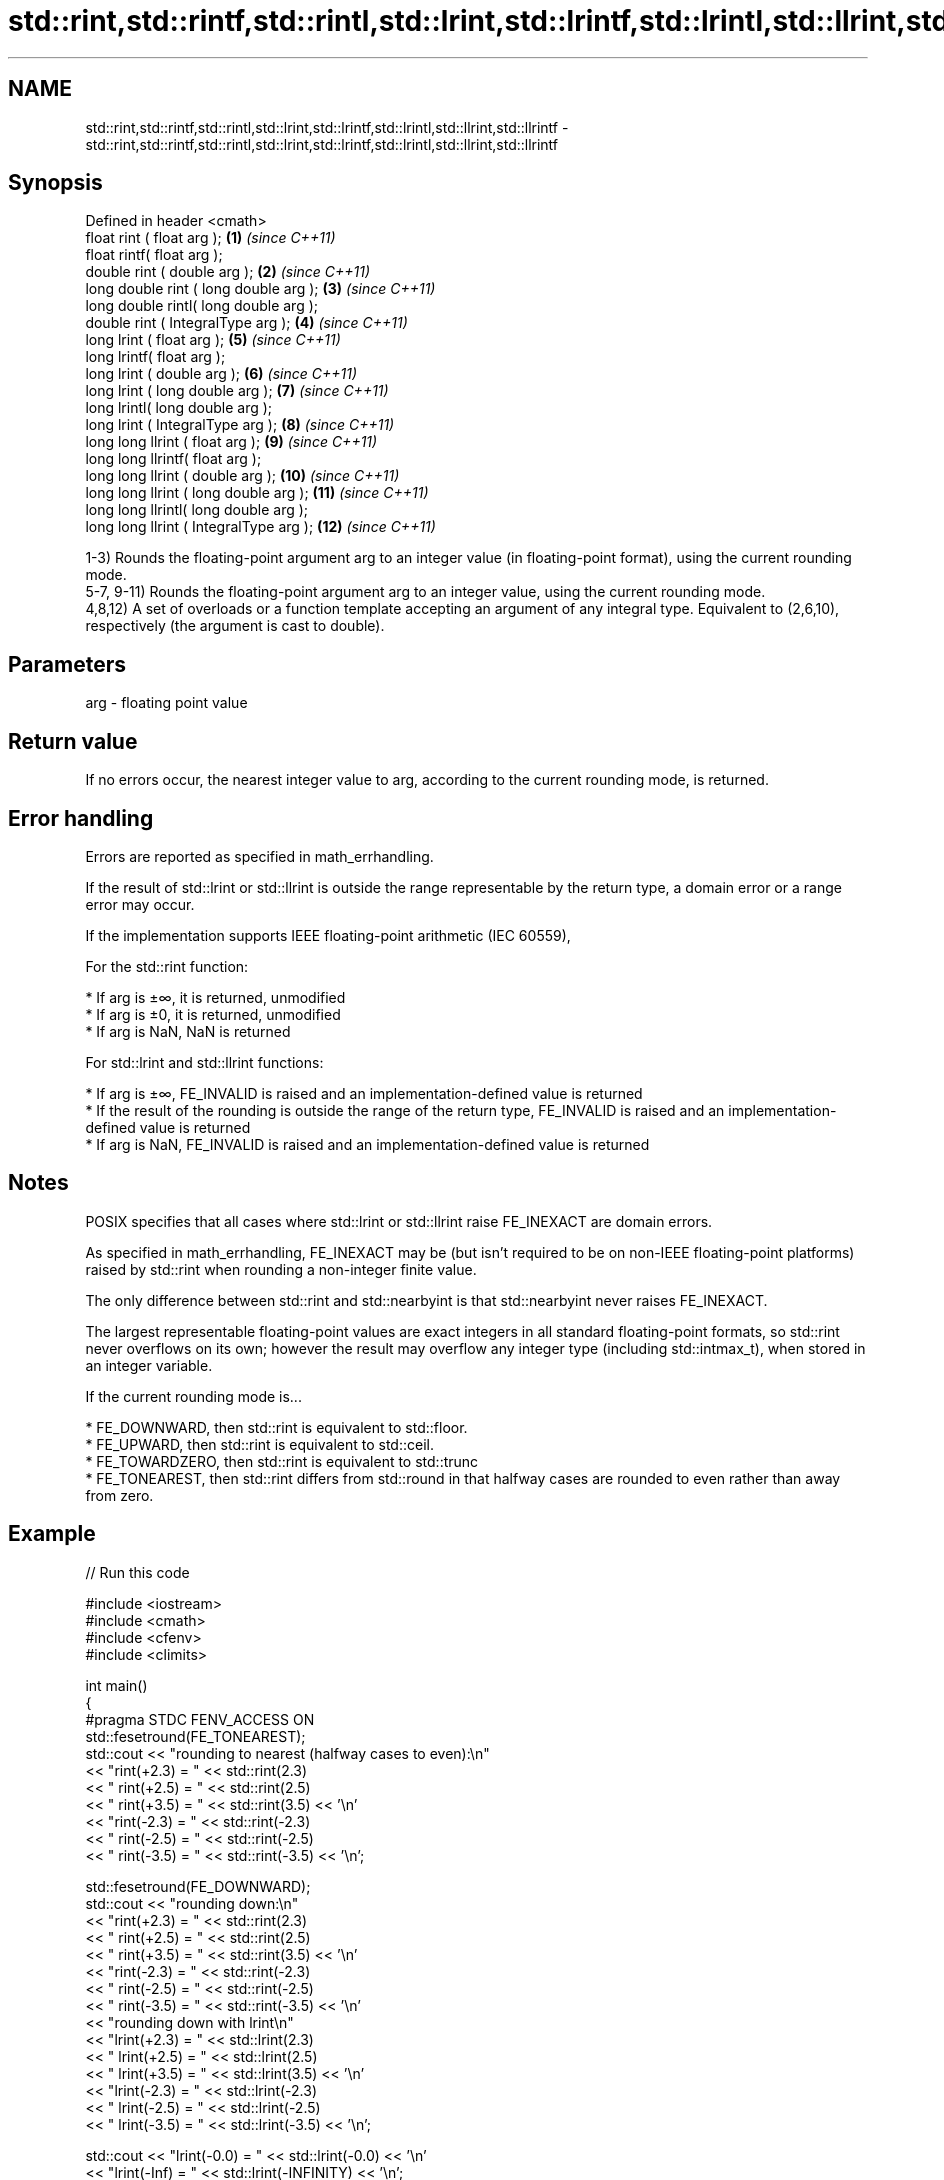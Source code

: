 .TH std::rint,std::rintf,std::rintl,std::lrint,std::lrintf,std::lrintl,std::llrint,std::llrintf 3 "2020.03.24" "http://cppreference.com" "C++ Standard Libary"
.SH NAME
std::rint,std::rintf,std::rintl,std::lrint,std::lrintf,std::lrintl,std::llrint,std::llrintf \- std::rint,std::rintf,std::rintl,std::lrint,std::lrintf,std::lrintl,std::llrint,std::llrintf

.SH Synopsis
   Defined in header <cmath>
   float rint ( float arg );              \fB(1)\fP  \fI(since C++11)\fP
   float rintf( float arg );
   double rint ( double arg );            \fB(2)\fP  \fI(since C++11)\fP
   long double rint ( long double arg );  \fB(3)\fP  \fI(since C++11)\fP
   long double rintl( long double arg );
   double rint ( IntegralType arg );      \fB(4)\fP  \fI(since C++11)\fP
   long lrint ( float arg );              \fB(5)\fP  \fI(since C++11)\fP
   long lrintf( float arg );
   long lrint ( double arg );             \fB(6)\fP  \fI(since C++11)\fP
   long lrint ( long double arg );        \fB(7)\fP  \fI(since C++11)\fP
   long lrintl( long double arg );
   long lrint ( IntegralType arg );       \fB(8)\fP  \fI(since C++11)\fP
   long long llrint ( float arg );        \fB(9)\fP  \fI(since C++11)\fP
   long long llrintf( float arg );
   long long llrint ( double arg );       \fB(10)\fP \fI(since C++11)\fP
   long long llrint ( long double arg );  \fB(11)\fP \fI(since C++11)\fP
   long long llrintl( long double arg );
   long long llrint ( IntegralType arg ); \fB(12)\fP \fI(since C++11)\fP

   1-3) Rounds the floating-point argument arg to an integer value (in floating-point format), using the current rounding mode.
   5-7, 9-11) Rounds the floating-point argument arg to an integer value, using the current rounding mode.
   4,8,12) A set of overloads or a function template accepting an argument of any integral type. Equivalent to (2,6,10), respectively (the argument is cast to double).

.SH Parameters

   arg - floating point value

.SH Return value

   If no errors occur, the nearest integer value to arg, according to the current rounding mode, is returned.

.SH Error handling

   Errors are reported as specified in math_errhandling.

   If the result of std::lrint or std::llrint is outside the range representable by the return type, a domain error or a range error may occur.

   If the implementation supports IEEE floating-point arithmetic (IEC 60559),

           For the std::rint function:

     * If arg is ±∞, it is returned, unmodified
     * If arg is ±0, it is returned, unmodified
     * If arg is NaN, NaN is returned

           For std::lrint and std::llrint functions:

     * If arg is ±∞, FE_INVALID is raised and an implementation-defined value is returned
     * If the result of the rounding is outside the range of the return type, FE_INVALID is raised and an implementation-defined value is returned
     * If arg is NaN, FE_INVALID is raised and an implementation-defined value is returned

.SH Notes

   POSIX specifies that all cases where std::lrint or std::llrint raise FE_INEXACT are domain errors.

   As specified in math_errhandling, FE_INEXACT may be (but isn't required to be on non-IEEE floating-point platforms) raised by std::rint when rounding a non-integer finite value.

   The only difference between std::rint and std::nearbyint is that std::nearbyint never raises FE_INEXACT.

   The largest representable floating-point values are exact integers in all standard floating-point formats, so std::rint never overflows on its own; however the result may overflow any integer type (including std::intmax_t), when stored in an integer variable.

   If the current rounding mode is...

     * FE_DOWNWARD, then std::rint is equivalent to std::floor.
     * FE_UPWARD, then std::rint is equivalent to std::ceil.
     * FE_TOWARDZERO, then std::rint is equivalent to std::trunc
     * FE_TONEAREST, then std::rint differs from std::round in that halfway cases are rounded to even rather than away from zero.

.SH Example

   
// Run this code

 #include <iostream>
 #include <cmath>
 #include <cfenv>
 #include <climits>

 int main()
 {
 #pragma STDC FENV_ACCESS ON
     std::fesetround(FE_TONEAREST);
     std::cout << "rounding to nearest (halfway cases to even):\\n"
               << "rint(+2.3) = " << std::rint(2.3)
               << "  rint(+2.5) = " << std::rint(2.5)
               << "  rint(+3.5) = " << std::rint(3.5) << '\\n'
               << "rint(-2.3) = " << std::rint(-2.3)
               << "  rint(-2.5) = " << std::rint(-2.5)
               << "  rint(-3.5) = " << std::rint(-3.5) << '\\n';

     std::fesetround(FE_DOWNWARD);
     std::cout << "rounding down:\\n"
               << "rint(+2.3) = " << std::rint(2.3)
               << "  rint(+2.5) = " << std::rint(2.5)
               << "  rint(+3.5) = " << std::rint(3.5) << '\\n'
               << "rint(-2.3) = " << std::rint(-2.3)
               << "  rint(-2.5) = " << std::rint(-2.5)
               << "  rint(-3.5) = " << std::rint(-3.5) << '\\n'
               << "rounding down with lrint\\n"
               << "lrint(+2.3) = " << std::lrint(2.3)
               << "  lrint(+2.5) = " << std::lrint(2.5)
               << "  lrint(+3.5) = " << std::lrint(3.5) << '\\n'
               << "lrint(-2.3) = " << std::lrint(-2.3)
               << "  lrint(-2.5) = " << std::lrint(-2.5)
               << "  lrint(-3.5) = " << std::lrint(-3.5) << '\\n';

     std::cout << "lrint(-0.0) = " << std::lrint(-0.0)  << '\\n'
               << "lrint(-Inf) = " << std::lrint(-INFINITY) << '\\n';

     // error handling
     std::feclearexcept(FE_ALL_EXCEPT);
     std::cout << "std::rint(0.1) = " << std::rint(.1) << '\\n';
     if (std::fetestexcept(FE_INEXACT))
               std::cout << "    FE_INEXACT was raised\\n";

     std::feclearexcept(FE_ALL_EXCEPT);
     std::cout << "std::lrint(LONG_MIN-2048.0) = "
               << std::lrint(LONG_MIN-2048.0) << '\\n';
     if (std::fetestexcept(FE_INVALID))
               std::cout << "    FE_INVALID was raised\\n";
 }

.SH Possible output:

 rounding to nearest (halfway cases to even):
 rint(+2.3) = 2  rint(+2.5) = 2  rint(+3.5) = 4
 rint(-2.3) = -2  rint(-2.5) = -2  rint(-3.5) = -4
 rounding down:
 rint(+2.3) = 2  rint(+2.5) = 2  rint(+3.5) = 3
 rint(-2.3) = -3  rint(-2.5) = -3  rint(-3.5) = -4
 rounding down with lrint
 lrint(+2.3) = 2  lrint(+2.5) = 2  lrint(+3.5) = 3
 lrint(-2.3) = -3  lrint(-2.5) = -3  lrint(-3.5) = -4
 lrint(-0.0) = 0
 lrint(-Inf) = -9223372036854775808
 std::rint(0.1) = 0
     FE_INEXACT was raised
 std::lrint(LONG_MIN-2048.0) = -9223372036854775808
     FE_INVALID was raised

.SH See also

   trunc
   truncf
   truncl     nearest integer not greater in magnitude than the given value
   \fI(C++11)\fP    \fI(function)\fP
   \fI(C++11)\fP
   \fI(C++11)\fP
   nearbyint
   nearbyintf
   nearbyintl nearest integer using current rounding mode
   \fI(C++11)\fP    \fI(function)\fP
   \fI(C++11)\fP
   \fI(C++11)\fP
   fegetround
   fesetround gets or sets rounding direction
   \fI(C++11)\fP    \fI(function)\fP
   \fI(C++11)\fP
